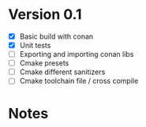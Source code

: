 * Version 0.1
  - [X] Basic build with conan
  - [X] Unit tests
  - [ ] Exporting and importing conan libs
  - [ ] Cmake presets
  - [ ] Cmake different sanitizers
  - [ ] Cmake toolchain file / cross compile

* Notes
